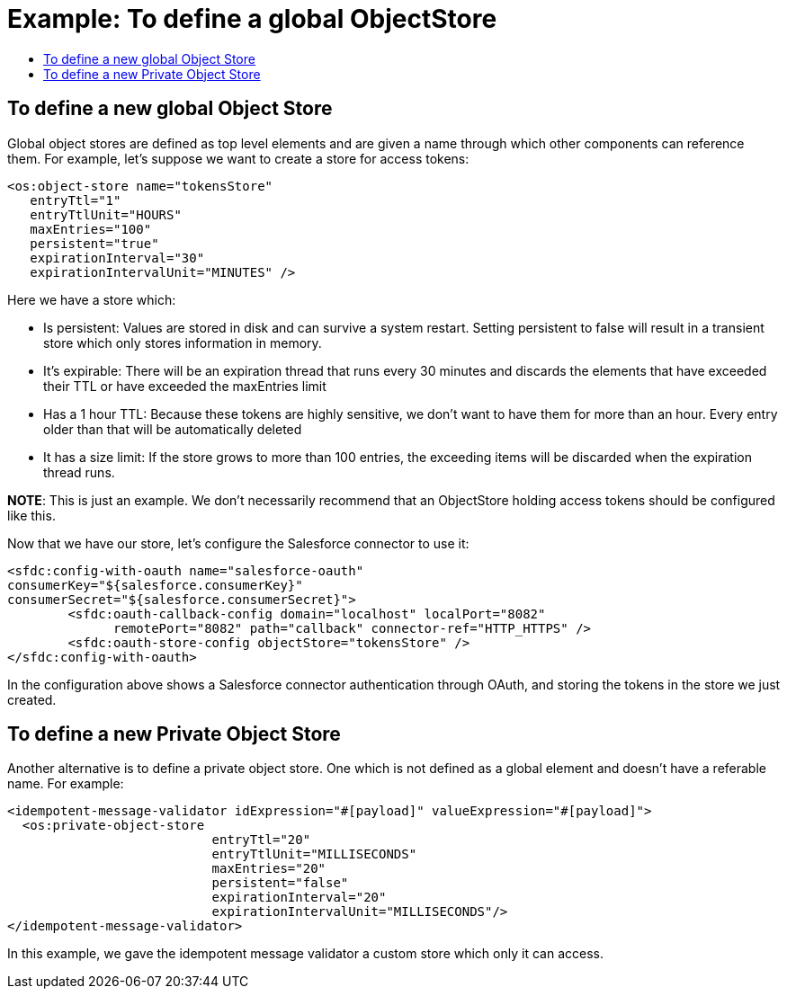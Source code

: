 = Example: To define a global ObjectStore
:keywords: ObjectStore, global, define
:toc:
:toc-title:

toc::[]

== To define a new global Object Store

Global object stores are defined as top level elements and are given a name through which other components can reference them. For example, let’s suppose we want to create a store for access tokens:

[source, xml, linenums]
----
<os:object-store name="tokensStore"
   entryTtl="1"
   entryTtlUnit="HOURS"
   maxEntries="100"
   persistent="true"
   expirationInterval="30"
   expirationIntervalUnit="MINUTES" />
----


Here we have a store which:

* Is persistent: Values are stored in disk and can survive a system restart. Setting persistent to false will result in a transient store which only stores information in memory.
* It’s expirable: There will be an expiration thread that runs every 30 minutes and discards the elements that have exceeded their TTL or have exceeded the maxEntries limit
* Has a 1 hour TTL: Because these tokens are highly sensitive, we don’t want to have them for more than an hour. Every entry older than that will be automatically deleted
* It has a size limit: If the store grows to more than 100 entries, the exceeding items will be discarded when the expiration thread runs.

*NOTE*: This is just an example. We don’t necessarily recommend that an ObjectStore holding access tokens should be configured like this.

Now that we have our store, let’s configure the Salesforce connector to use it:

[source, xml, linenums]
----
<sfdc:config-with-oauth name="salesforce-oauth"
consumerKey="${salesforce.consumerKey}"
consumerSecret="${salesforce.consumerSecret}">
        <sfdc:oauth-callback-config domain="localhost" localPort="8082"
              remotePort="8082" path="callback" connector-ref="HTTP_HTTPS" />
        <sfdc:oauth-store-config objectStore="tokensStore" />
</sfdc:config-with-oauth>
----


In the configuration above shows a Salesforce connector authentication through OAuth, and storing the tokens in the store we just created.

== To define a new Private Object Store

Another alternative is to define a private object store. One which is not defined as a global element and doesn’t have a referable name. For example:

[source, xml, linenums]
----
<idempotent-message-validator idExpression="#[payload]" valueExpression="#[payload]">
  <os:private-object-store
                           entryTtl="20"
                           entryTtlUnit="MILLISECONDS"
                           maxEntries="20"
                           persistent="false"
                           expirationInterval="20"
                           expirationIntervalUnit="MILLISECONDS"/>
</idempotent-message-validator>
----


In this example, we gave the idempotent message validator a custom store which only it can access.
